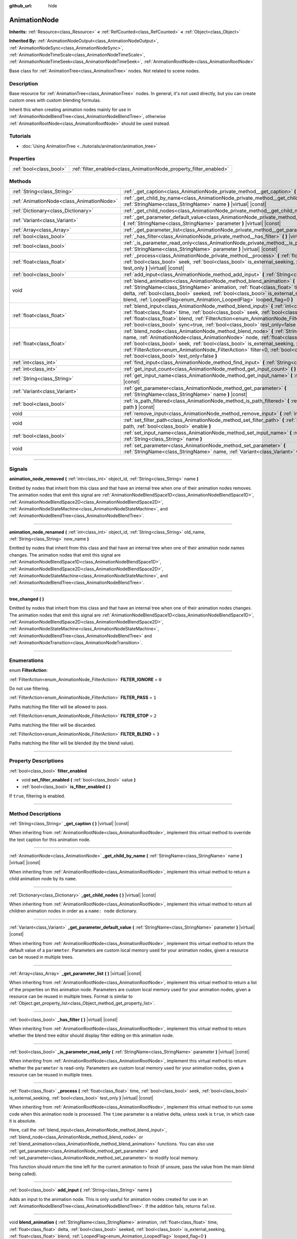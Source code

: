 :github_url: hide

.. DO NOT EDIT THIS FILE!!!
.. Generated automatically from Godot engine sources.
.. Generator: https://github.com/godotengine/godot/tree/master/doc/tools/make_rst.py.
.. XML source: https://github.com/godotengine/godot/tree/master/doc/classes/AnimationNode.xml.

.. _class_AnimationNode:

AnimationNode
=============

**Inherits:** :ref:`Resource<class_Resource>` **<** :ref:`RefCounted<class_RefCounted>` **<** :ref:`Object<class_Object>`

**Inherited By:** :ref:`AnimationNodeOutput<class_AnimationNodeOutput>`, :ref:`AnimationNodeSync<class_AnimationNodeSync>`, :ref:`AnimationNodeTimeScale<class_AnimationNodeTimeScale>`, :ref:`AnimationNodeTimeSeek<class_AnimationNodeTimeSeek>`, :ref:`AnimationRootNode<class_AnimationRootNode>`

Base class for :ref:`AnimationTree<class_AnimationTree>` nodes. Not related to scene nodes.

.. rst-class:: classref-introduction-group

Description
-----------

Base resource for :ref:`AnimationTree<class_AnimationTree>` nodes. In general, it's not used directly, but you can create custom ones with custom blending formulas.

Inherit this when creating animation nodes mainly for use in :ref:`AnimationNodeBlendTree<class_AnimationNodeBlendTree>`, otherwise :ref:`AnimationRootNode<class_AnimationRootNode>` should be used instead.

.. rst-class:: classref-introduction-group

Tutorials
---------

- :doc:`Using AnimationTree <../tutorials/animation/animation_tree>`

.. rst-class:: classref-reftable-group

Properties
----------

.. table::
   :widths: auto

   +-------------------------+--------------------------------------------------------------------+
   | :ref:`bool<class_bool>` | :ref:`filter_enabled<class_AnimationNode_property_filter_enabled>` |
   +-------------------------+--------------------------------------------------------------------+

.. rst-class:: classref-reftable-group

Methods
-------

.. table::
   :widths: auto

   +-------------------------------------------+------------------------------------------------------------------------------------------------------------------------------------------------------------------------------------------------------------------------------------------------------------------------------------------------------------------------------------------------------------------------------------------------------------------------------------------------------+
   | :ref:`String<class_String>`               | :ref:`_get_caption<class_AnimationNode_private_method__get_caption>` **(** **)** |virtual| |const|                                                                                                                                                                                                                                                                                                                                                   |
   +-------------------------------------------+------------------------------------------------------------------------------------------------------------------------------------------------------------------------------------------------------------------------------------------------------------------------------------------------------------------------------------------------------------------------------------------------------------------------------------------------------+
   | :ref:`AnimationNode<class_AnimationNode>` | :ref:`_get_child_by_name<class_AnimationNode_private_method__get_child_by_name>` **(** :ref:`StringName<class_StringName>` name **)** |virtual| |const|                                                                                                                                                                                                                                                                                              |
   +-------------------------------------------+------------------------------------------------------------------------------------------------------------------------------------------------------------------------------------------------------------------------------------------------------------------------------------------------------------------------------------------------------------------------------------------------------------------------------------------------------+
   | :ref:`Dictionary<class_Dictionary>`       | :ref:`_get_child_nodes<class_AnimationNode_private_method__get_child_nodes>` **(** **)** |virtual| |const|                                                                                                                                                                                                                                                                                                                                           |
   +-------------------------------------------+------------------------------------------------------------------------------------------------------------------------------------------------------------------------------------------------------------------------------------------------------------------------------------------------------------------------------------------------------------------------------------------------------------------------------------------------------+
   | :ref:`Variant<class_Variant>`             | :ref:`_get_parameter_default_value<class_AnimationNode_private_method__get_parameter_default_value>` **(** :ref:`StringName<class_StringName>` parameter **)** |virtual| |const|                                                                                                                                                                                                                                                                     |
   +-------------------------------------------+------------------------------------------------------------------------------------------------------------------------------------------------------------------------------------------------------------------------------------------------------------------------------------------------------------------------------------------------------------------------------------------------------------------------------------------------------+
   | :ref:`Array<class_Array>`                 | :ref:`_get_parameter_list<class_AnimationNode_private_method__get_parameter_list>` **(** **)** |virtual| |const|                                                                                                                                                                                                                                                                                                                                     |
   +-------------------------------------------+------------------------------------------------------------------------------------------------------------------------------------------------------------------------------------------------------------------------------------------------------------------------------------------------------------------------------------------------------------------------------------------------------------------------------------------------------+
   | :ref:`bool<class_bool>`                   | :ref:`_has_filter<class_AnimationNode_private_method__has_filter>` **(** **)** |virtual| |const|                                                                                                                                                                                                                                                                                                                                                     |
   +-------------------------------------------+------------------------------------------------------------------------------------------------------------------------------------------------------------------------------------------------------------------------------------------------------------------------------------------------------------------------------------------------------------------------------------------------------------------------------------------------------+
   | :ref:`bool<class_bool>`                   | :ref:`_is_parameter_read_only<class_AnimationNode_private_method__is_parameter_read_only>` **(** :ref:`StringName<class_StringName>` parameter **)** |virtual| |const|                                                                                                                                                                                                                                                                               |
   +-------------------------------------------+------------------------------------------------------------------------------------------------------------------------------------------------------------------------------------------------------------------------------------------------------------------------------------------------------------------------------------------------------------------------------------------------------------------------------------------------------+
   | :ref:`float<class_float>`                 | :ref:`_process<class_AnimationNode_private_method__process>` **(** :ref:`float<class_float>` time, :ref:`bool<class_bool>` seek, :ref:`bool<class_bool>` is_external_seeking, :ref:`bool<class_bool>` test_only **)** |virtual| |const|                                                                                                                                                                                                              |
   +-------------------------------------------+------------------------------------------------------------------------------------------------------------------------------------------------------------------------------------------------------------------------------------------------------------------------------------------------------------------------------------------------------------------------------------------------------------------------------------------------------+
   | :ref:`bool<class_bool>`                   | :ref:`add_input<class_AnimationNode_method_add_input>` **(** :ref:`String<class_String>` name **)**                                                                                                                                                                                                                                                                                                                                                  |
   +-------------------------------------------+------------------------------------------------------------------------------------------------------------------------------------------------------------------------------------------------------------------------------------------------------------------------------------------------------------------------------------------------------------------------------------------------------------------------------------------------------+
   | void                                      | :ref:`blend_animation<class_AnimationNode_method_blend_animation>` **(** :ref:`StringName<class_StringName>` animation, :ref:`float<class_float>` time, :ref:`float<class_float>` delta, :ref:`bool<class_bool>` seeked, :ref:`bool<class_bool>` is_external_seeking, :ref:`float<class_float>` blend, :ref:`LoopedFlag<enum_Animation_LoopedFlag>` looped_flag=0 **)**                                                                              |
   +-------------------------------------------+------------------------------------------------------------------------------------------------------------------------------------------------------------------------------------------------------------------------------------------------------------------------------------------------------------------------------------------------------------------------------------------------------------------------------------------------------+
   | :ref:`float<class_float>`                 | :ref:`blend_input<class_AnimationNode_method_blend_input>` **(** :ref:`int<class_int>` input_index, :ref:`float<class_float>` time, :ref:`bool<class_bool>` seek, :ref:`bool<class_bool>` is_external_seeking, :ref:`float<class_float>` blend, :ref:`FilterAction<enum_AnimationNode_FilterAction>` filter=0, :ref:`bool<class_bool>` sync=true, :ref:`bool<class_bool>` test_only=false **)**                                                      |
   +-------------------------------------------+------------------------------------------------------------------------------------------------------------------------------------------------------------------------------------------------------------------------------------------------------------------------------------------------------------------------------------------------------------------------------------------------------------------------------------------------------+
   | :ref:`float<class_float>`                 | :ref:`blend_node<class_AnimationNode_method_blend_node>` **(** :ref:`StringName<class_StringName>` name, :ref:`AnimationNode<class_AnimationNode>` node, :ref:`float<class_float>` time, :ref:`bool<class_bool>` seek, :ref:`bool<class_bool>` is_external_seeking, :ref:`float<class_float>` blend, :ref:`FilterAction<enum_AnimationNode_FilterAction>` filter=0, :ref:`bool<class_bool>` sync=true, :ref:`bool<class_bool>` test_only=false **)** |
   +-------------------------------------------+------------------------------------------------------------------------------------------------------------------------------------------------------------------------------------------------------------------------------------------------------------------------------------------------------------------------------------------------------------------------------------------------------------------------------------------------------+
   | :ref:`int<class_int>`                     | :ref:`find_input<class_AnimationNode_method_find_input>` **(** :ref:`String<class_String>` name **)** |const|                                                                                                                                                                                                                                                                                                                                        |
   +-------------------------------------------+------------------------------------------------------------------------------------------------------------------------------------------------------------------------------------------------------------------------------------------------------------------------------------------------------------------------------------------------------------------------------------------------------------------------------------------------------+
   | :ref:`int<class_int>`                     | :ref:`get_input_count<class_AnimationNode_method_get_input_count>` **(** **)** |const|                                                                                                                                                                                                                                                                                                                                                               |
   +-------------------------------------------+------------------------------------------------------------------------------------------------------------------------------------------------------------------------------------------------------------------------------------------------------------------------------------------------------------------------------------------------------------------------------------------------------------------------------------------------------+
   | :ref:`String<class_String>`               | :ref:`get_input_name<class_AnimationNode_method_get_input_name>` **(** :ref:`int<class_int>` input **)** |const|                                                                                                                                                                                                                                                                                                                                     |
   +-------------------------------------------+------------------------------------------------------------------------------------------------------------------------------------------------------------------------------------------------------------------------------------------------------------------------------------------------------------------------------------------------------------------------------------------------------------------------------------------------------+
   | :ref:`Variant<class_Variant>`             | :ref:`get_parameter<class_AnimationNode_method_get_parameter>` **(** :ref:`StringName<class_StringName>` name **)** |const|                                                                                                                                                                                                                                                                                                                          |
   +-------------------------------------------+------------------------------------------------------------------------------------------------------------------------------------------------------------------------------------------------------------------------------------------------------------------------------------------------------------------------------------------------------------------------------------------------------------------------------------------------------+
   | :ref:`bool<class_bool>`                   | :ref:`is_path_filtered<class_AnimationNode_method_is_path_filtered>` **(** :ref:`NodePath<class_NodePath>` path **)** |const|                                                                                                                                                                                                                                                                                                                        |
   +-------------------------------------------+------------------------------------------------------------------------------------------------------------------------------------------------------------------------------------------------------------------------------------------------------------------------------------------------------------------------------------------------------------------------------------------------------------------------------------------------------+
   | void                                      | :ref:`remove_input<class_AnimationNode_method_remove_input>` **(** :ref:`int<class_int>` index **)**                                                                                                                                                                                                                                                                                                                                                 |
   +-------------------------------------------+------------------------------------------------------------------------------------------------------------------------------------------------------------------------------------------------------------------------------------------------------------------------------------------------------------------------------------------------------------------------------------------------------------------------------------------------------+
   | void                                      | :ref:`set_filter_path<class_AnimationNode_method_set_filter_path>` **(** :ref:`NodePath<class_NodePath>` path, :ref:`bool<class_bool>` enable **)**                                                                                                                                                                                                                                                                                                  |
   +-------------------------------------------+------------------------------------------------------------------------------------------------------------------------------------------------------------------------------------------------------------------------------------------------------------------------------------------------------------------------------------------------------------------------------------------------------------------------------------------------------+
   | :ref:`bool<class_bool>`                   | :ref:`set_input_name<class_AnimationNode_method_set_input_name>` **(** :ref:`int<class_int>` input, :ref:`String<class_String>` name **)**                                                                                                                                                                                                                                                                                                           |
   +-------------------------------------------+------------------------------------------------------------------------------------------------------------------------------------------------------------------------------------------------------------------------------------------------------------------------------------------------------------------------------------------------------------------------------------------------------------------------------------------------------+
   | void                                      | :ref:`set_parameter<class_AnimationNode_method_set_parameter>` **(** :ref:`StringName<class_StringName>` name, :ref:`Variant<class_Variant>` value **)**                                                                                                                                                                                                                                                                                             |
   +-------------------------------------------+------------------------------------------------------------------------------------------------------------------------------------------------------------------------------------------------------------------------------------------------------------------------------------------------------------------------------------------------------------------------------------------------------------------------------------------------------+

.. rst-class:: classref-section-separator

----

.. rst-class:: classref-descriptions-group

Signals
-------

.. _class_AnimationNode_signal_animation_node_removed:

.. rst-class:: classref-signal

**animation_node_removed** **(** :ref:`int<class_int>` object_id, :ref:`String<class_String>` name **)**

Emitted by nodes that inherit from this class and that have an internal tree when one of their animation nodes removes. The animation nodes that emit this signal are :ref:`AnimationNodeBlendSpace1D<class_AnimationNodeBlendSpace1D>`, :ref:`AnimationNodeBlendSpace2D<class_AnimationNodeBlendSpace2D>`, :ref:`AnimationNodeStateMachine<class_AnimationNodeStateMachine>`, and :ref:`AnimationNodeBlendTree<class_AnimationNodeBlendTree>`.

.. rst-class:: classref-item-separator

----

.. _class_AnimationNode_signal_animation_node_renamed:

.. rst-class:: classref-signal

**animation_node_renamed** **(** :ref:`int<class_int>` object_id, :ref:`String<class_String>` old_name, :ref:`String<class_String>` new_name **)**

Emitted by nodes that inherit from this class and that have an internal tree when one of their animation node names changes. The animation nodes that emit this signal are :ref:`AnimationNodeBlendSpace1D<class_AnimationNodeBlendSpace1D>`, :ref:`AnimationNodeBlendSpace2D<class_AnimationNodeBlendSpace2D>`, :ref:`AnimationNodeStateMachine<class_AnimationNodeStateMachine>`, and :ref:`AnimationNodeBlendTree<class_AnimationNodeBlendTree>`.

.. rst-class:: classref-item-separator

----

.. _class_AnimationNode_signal_tree_changed:

.. rst-class:: classref-signal

**tree_changed** **(** **)**

Emitted by nodes that inherit from this class and that have an internal tree when one of their animation nodes changes. The animation nodes that emit this signal are :ref:`AnimationNodeBlendSpace1D<class_AnimationNodeBlendSpace1D>`, :ref:`AnimationNodeBlendSpace2D<class_AnimationNodeBlendSpace2D>`, :ref:`AnimationNodeStateMachine<class_AnimationNodeStateMachine>`, :ref:`AnimationNodeBlendTree<class_AnimationNodeBlendTree>` and :ref:`AnimationNodeTransition<class_AnimationNodeTransition>`.

.. rst-class:: classref-section-separator

----

.. rst-class:: classref-descriptions-group

Enumerations
------------

.. _enum_AnimationNode_FilterAction:

.. rst-class:: classref-enumeration

enum **FilterAction**:

.. _class_AnimationNode_constant_FILTER_IGNORE:

.. rst-class:: classref-enumeration-constant

:ref:`FilterAction<enum_AnimationNode_FilterAction>` **FILTER_IGNORE** = ``0``

Do not use filtering.

.. _class_AnimationNode_constant_FILTER_PASS:

.. rst-class:: classref-enumeration-constant

:ref:`FilterAction<enum_AnimationNode_FilterAction>` **FILTER_PASS** = ``1``

Paths matching the filter will be allowed to pass.

.. _class_AnimationNode_constant_FILTER_STOP:

.. rst-class:: classref-enumeration-constant

:ref:`FilterAction<enum_AnimationNode_FilterAction>` **FILTER_STOP** = ``2``

Paths matching the filter will be discarded.

.. _class_AnimationNode_constant_FILTER_BLEND:

.. rst-class:: classref-enumeration-constant

:ref:`FilterAction<enum_AnimationNode_FilterAction>` **FILTER_BLEND** = ``3``

Paths matching the filter will be blended (by the blend value).

.. rst-class:: classref-section-separator

----

.. rst-class:: classref-descriptions-group

Property Descriptions
---------------------

.. _class_AnimationNode_property_filter_enabled:

.. rst-class:: classref-property

:ref:`bool<class_bool>` **filter_enabled**

.. rst-class:: classref-property-setget

- void **set_filter_enabled** **(** :ref:`bool<class_bool>` value **)**
- :ref:`bool<class_bool>` **is_filter_enabled** **(** **)**

If ``true``, filtering is enabled.

.. rst-class:: classref-section-separator

----

.. rst-class:: classref-descriptions-group

Method Descriptions
-------------------

.. _class_AnimationNode_private_method__get_caption:

.. rst-class:: classref-method

:ref:`String<class_String>` **_get_caption** **(** **)** |virtual| |const|

When inheriting from :ref:`AnimationRootNode<class_AnimationRootNode>`, implement this virtual method to override the text caption for this animation node.

.. rst-class:: classref-item-separator

----

.. _class_AnimationNode_private_method__get_child_by_name:

.. rst-class:: classref-method

:ref:`AnimationNode<class_AnimationNode>` **_get_child_by_name** **(** :ref:`StringName<class_StringName>` name **)** |virtual| |const|

When inheriting from :ref:`AnimationRootNode<class_AnimationRootNode>`, implement this virtual method to return a child animation node by its ``name``.

.. rst-class:: classref-item-separator

----

.. _class_AnimationNode_private_method__get_child_nodes:

.. rst-class:: classref-method

:ref:`Dictionary<class_Dictionary>` **_get_child_nodes** **(** **)** |virtual| |const|

When inheriting from :ref:`AnimationRootNode<class_AnimationRootNode>`, implement this virtual method to return all children animation nodes in order as a ``name: node`` dictionary.

.. rst-class:: classref-item-separator

----

.. _class_AnimationNode_private_method__get_parameter_default_value:

.. rst-class:: classref-method

:ref:`Variant<class_Variant>` **_get_parameter_default_value** **(** :ref:`StringName<class_StringName>` parameter **)** |virtual| |const|

When inheriting from :ref:`AnimationRootNode<class_AnimationRootNode>`, implement this virtual method to return the default value of a ``parameter``. Parameters are custom local memory used for your animation nodes, given a resource can be reused in multiple trees.

.. rst-class:: classref-item-separator

----

.. _class_AnimationNode_private_method__get_parameter_list:

.. rst-class:: classref-method

:ref:`Array<class_Array>` **_get_parameter_list** **(** **)** |virtual| |const|

When inheriting from :ref:`AnimationRootNode<class_AnimationRootNode>`, implement this virtual method to return a list of the properties on this animation node. Parameters are custom local memory used for your animation nodes, given a resource can be reused in multiple trees. Format is similar to :ref:`Object.get_property_list<class_Object_method_get_property_list>`.

.. rst-class:: classref-item-separator

----

.. _class_AnimationNode_private_method__has_filter:

.. rst-class:: classref-method

:ref:`bool<class_bool>` **_has_filter** **(** **)** |virtual| |const|

When inheriting from :ref:`AnimationRootNode<class_AnimationRootNode>`, implement this virtual method to return whether the blend tree editor should display filter editing on this animation node.

.. rst-class:: classref-item-separator

----

.. _class_AnimationNode_private_method__is_parameter_read_only:

.. rst-class:: classref-method

:ref:`bool<class_bool>` **_is_parameter_read_only** **(** :ref:`StringName<class_StringName>` parameter **)** |virtual| |const|

When inheriting from :ref:`AnimationRootNode<class_AnimationRootNode>`, implement this virtual method to return whether the ``parameter`` is read-only. Parameters are custom local memory used for your animation nodes, given a resource can be reused in multiple trees.

.. rst-class:: classref-item-separator

----

.. _class_AnimationNode_private_method__process:

.. rst-class:: classref-method

:ref:`float<class_float>` **_process** **(** :ref:`float<class_float>` time, :ref:`bool<class_bool>` seek, :ref:`bool<class_bool>` is_external_seeking, :ref:`bool<class_bool>` test_only **)** |virtual| |const|

When inheriting from :ref:`AnimationRootNode<class_AnimationRootNode>`, implement this virtual method to run some code when this animation node is processed. The ``time`` parameter is a relative delta, unless ``seek`` is ``true``, in which case it is absolute.

Here, call the :ref:`blend_input<class_AnimationNode_method_blend_input>`, :ref:`blend_node<class_AnimationNode_method_blend_node>` or :ref:`blend_animation<class_AnimationNode_method_blend_animation>` functions. You can also use :ref:`get_parameter<class_AnimationNode_method_get_parameter>` and :ref:`set_parameter<class_AnimationNode_method_set_parameter>` to modify local memory.

This function should return the time left for the current animation to finish (if unsure, pass the value from the main blend being called).

.. rst-class:: classref-item-separator

----

.. _class_AnimationNode_method_add_input:

.. rst-class:: classref-method

:ref:`bool<class_bool>` **add_input** **(** :ref:`String<class_String>` name **)**

Adds an input to the animation node. This is only useful for animation nodes created for use in an :ref:`AnimationNodeBlendTree<class_AnimationNodeBlendTree>`. If the addition fails, returns ``false``.

.. rst-class:: classref-item-separator

----

.. _class_AnimationNode_method_blend_animation:

.. rst-class:: classref-method

void **blend_animation** **(** :ref:`StringName<class_StringName>` animation, :ref:`float<class_float>` time, :ref:`float<class_float>` delta, :ref:`bool<class_bool>` seeked, :ref:`bool<class_bool>` is_external_seeking, :ref:`float<class_float>` blend, :ref:`LoopedFlag<enum_Animation_LoopedFlag>` looped_flag=0 **)**

Blend an animation by ``blend`` amount (name must be valid in the linked :ref:`AnimationPlayer<class_AnimationPlayer>`). A ``time`` and ``delta`` may be passed, as well as whether ``seeked`` happened.

A ``looped_flag`` is used by internal processing immediately after the loop. See also :ref:`LoopedFlag<enum_Animation_LoopedFlag>`.

.. rst-class:: classref-item-separator

----

.. _class_AnimationNode_method_blend_input:

.. rst-class:: classref-method

:ref:`float<class_float>` **blend_input** **(** :ref:`int<class_int>` input_index, :ref:`float<class_float>` time, :ref:`bool<class_bool>` seek, :ref:`bool<class_bool>` is_external_seeking, :ref:`float<class_float>` blend, :ref:`FilterAction<enum_AnimationNode_FilterAction>` filter=0, :ref:`bool<class_bool>` sync=true, :ref:`bool<class_bool>` test_only=false **)**

Blend an input. This is only useful for animation nodes created for an :ref:`AnimationNodeBlendTree<class_AnimationNodeBlendTree>`. The ``time`` parameter is a relative delta, unless ``seek`` is ``true``, in which case it is absolute. A filter mode may be optionally passed (see :ref:`FilterAction<enum_AnimationNode_FilterAction>` for options).

.. rst-class:: classref-item-separator

----

.. _class_AnimationNode_method_blend_node:

.. rst-class:: classref-method

:ref:`float<class_float>` **blend_node** **(** :ref:`StringName<class_StringName>` name, :ref:`AnimationNode<class_AnimationNode>` node, :ref:`float<class_float>` time, :ref:`bool<class_bool>` seek, :ref:`bool<class_bool>` is_external_seeking, :ref:`float<class_float>` blend, :ref:`FilterAction<enum_AnimationNode_FilterAction>` filter=0, :ref:`bool<class_bool>` sync=true, :ref:`bool<class_bool>` test_only=false **)**

Blend another animation node (in case this animation node contains children animation nodes). This function is only useful if you inherit from :ref:`AnimationRootNode<class_AnimationRootNode>` instead, else editors will not display your animation node for addition.

.. rst-class:: classref-item-separator

----

.. _class_AnimationNode_method_find_input:

.. rst-class:: classref-method

:ref:`int<class_int>` **find_input** **(** :ref:`String<class_String>` name **)** |const|

Returns the input index which corresponds to ``name``. If not found, returns ``-1``.

.. rst-class:: classref-item-separator

----

.. _class_AnimationNode_method_get_input_count:

.. rst-class:: classref-method

:ref:`int<class_int>` **get_input_count** **(** **)** |const|

Amount of inputs in this animation node, only useful for animation nodes that go into :ref:`AnimationNodeBlendTree<class_AnimationNodeBlendTree>`.

.. rst-class:: classref-item-separator

----

.. _class_AnimationNode_method_get_input_name:

.. rst-class:: classref-method

:ref:`String<class_String>` **get_input_name** **(** :ref:`int<class_int>` input **)** |const|

Gets the name of an input by index.

.. rst-class:: classref-item-separator

----

.. _class_AnimationNode_method_get_parameter:

.. rst-class:: classref-method

:ref:`Variant<class_Variant>` **get_parameter** **(** :ref:`StringName<class_StringName>` name **)** |const|

Gets the value of a parameter. Parameters are custom local memory used for your animation nodes, given a resource can be reused in multiple trees.

.. rst-class:: classref-item-separator

----

.. _class_AnimationNode_method_is_path_filtered:

.. rst-class:: classref-method

:ref:`bool<class_bool>` **is_path_filtered** **(** :ref:`NodePath<class_NodePath>` path **)** |const|

Returns whether the given path is filtered.

.. rst-class:: classref-item-separator

----

.. _class_AnimationNode_method_remove_input:

.. rst-class:: classref-method

void **remove_input** **(** :ref:`int<class_int>` index **)**

Removes an input, call this only when inactive.

.. rst-class:: classref-item-separator

----

.. _class_AnimationNode_method_set_filter_path:

.. rst-class:: classref-method

void **set_filter_path** **(** :ref:`NodePath<class_NodePath>` path, :ref:`bool<class_bool>` enable **)**

Adds or removes a path for the filter.

.. rst-class:: classref-item-separator

----

.. _class_AnimationNode_method_set_input_name:

.. rst-class:: classref-method

:ref:`bool<class_bool>` **set_input_name** **(** :ref:`int<class_int>` input, :ref:`String<class_String>` name **)**

Sets the name of the input at the given ``input`` index. If the setting fails, returns ``false``.

.. rst-class:: classref-item-separator

----

.. _class_AnimationNode_method_set_parameter:

.. rst-class:: classref-method

void **set_parameter** **(** :ref:`StringName<class_StringName>` name, :ref:`Variant<class_Variant>` value **)**

Sets a custom parameter. These are used as local memory, because resources can be reused across the tree or scenes.

.. |virtual| replace:: :abbr:`virtual (This method should typically be overridden by the user to have any effect.)`
.. |const| replace:: :abbr:`const (This method has no side effects. It doesn't modify any of the instance's member variables.)`
.. |vararg| replace:: :abbr:`vararg (This method accepts any number of arguments after the ones described here.)`
.. |constructor| replace:: :abbr:`constructor (This method is used to construct a type.)`
.. |static| replace:: :abbr:`static (This method doesn't need an instance to be called, so it can be called directly using the class name.)`
.. |operator| replace:: :abbr:`operator (This method describes a valid operator to use with this type as left-hand operand.)`
.. |bitfield| replace:: :abbr:`BitField (This value is an integer composed as a bitmask of the following flags.)`
